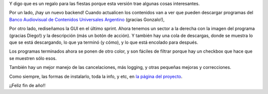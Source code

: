 .. title: Regalo de fin de año: Encuentro 0.9
.. date: 2012-12-30 22:40:30
.. tags: liberación, software

Y digo que es un regalo para las fiestas porque esta versión trae algunas cosas interesantes.

Por un lado, ¡hay un nuevo backend! Cuando actualicen los contenidos van a ver que pueden descargar programas del `Banco Audiovisual de Contenidos Universales Argentino <http://www.bacua.gob.ar/>`_ (gracias Gonzalo!),

Por otro lado, rediseñamos la GUI en el último sprint. Ahora tenemos un sector a la derecha con la imagen del programa (gracias Diego!) y la descripción (más un botón de acción). Y también hay una cola de descargas, donde se muestra lo que se está descargando, lo que ya terminó (y cómo), y lo que está encolado para después.

Los programas terminados ahora se ponen de otro color, y son fáciles de filtrar porque hay un checkbox que hace que se muestren sólo esos.

También hay un mejor manejo de las cancelaciones, más logging, y otras pequeñas mejoras y correcciones.

Como siempre, las formas de instalarlo, toda la info, y etc, en `la página del proyecto <http://encuentro.taniquetil.com.ar/>`_.

¡¡Feliz fin de año!!
